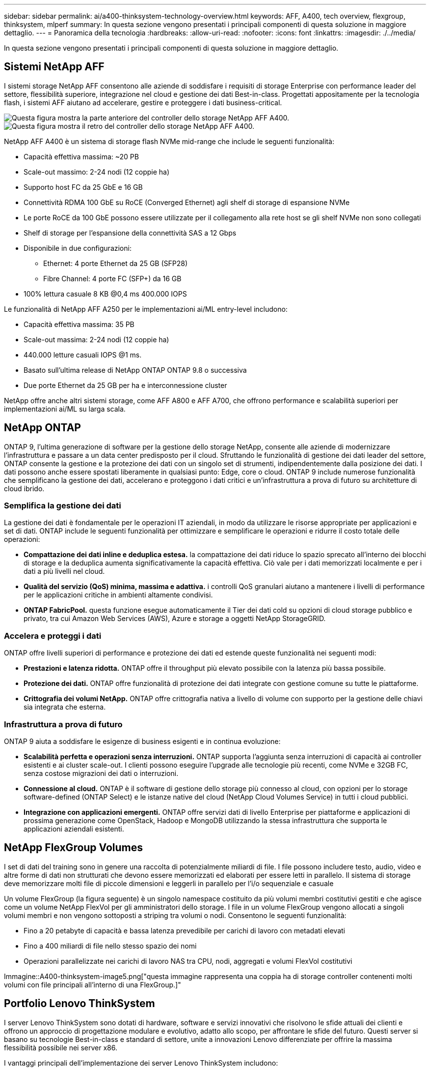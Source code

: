 ---
sidebar: sidebar 
permalink: ai/a400-thinksystem-technology-overview.html 
keywords: AFF, A400, tech overview, flexgroup, thinksystem, mlperf 
summary: In questa sezione vengono presentati i principali componenti di questa soluzione in maggiore dettaglio. 
---
= Panoramica della tecnologia
:hardbreaks:
:allow-uri-read: 
:nofooter: 
:icons: font
:linkattrs: 
:imagesdir: ./../media/


[role="lead"]
In questa sezione vengono presentati i principali componenti di questa soluzione in maggiore dettaglio.



== Sistemi NetApp AFF

I sistemi storage NetApp AFF consentono alle aziende di soddisfare i requisiti di storage Enterprise con performance leader del settore, flessibilità superiore, integrazione nel cloud e gestione dei dati Best-in-class. Progettati appositamente per la tecnologia flash, i sistemi AFF aiutano ad accelerare, gestire e proteggere i dati business-critical.

image::a400-thinksystem-image3.png[Questa figura mostra la parte anteriore del controller dello storage NetApp AFF A400.]

image::a400-thinksystem-image4.png[Questa figura mostra il retro del controller dello storage NetApp AFF A400.]

NetApp AFF A400 è un sistema di storage flash NVMe mid-range che include le seguenti funzionalità:

* Capacità effettiva massima: ~20 PB
* Scale-out massimo: 2-24 nodi (12 coppie ha)
* Supporto host FC da 25 GbE e 16 GB
* Connettività RDMA 100 GbE su RoCE (Converged Ethernet) agli shelf di storage di espansione NVMe
* Le porte RoCE da 100 GbE possono essere utilizzate per il collegamento alla rete host se gli shelf NVMe non sono collegati
* Shelf di storage per l'espansione della connettività SAS a 12 Gbps
* Disponibile in due configurazioni:
+
** Ethernet: 4 porte Ethernet da 25 GB (SFP28)
** Fibre Channel: 4 porte FC (SFP+) da 16 GB


* 100% lettura casuale 8 KB @0,4 ms 400.000 IOPS


Le funzionalità di NetApp AFF A250 per le implementazioni ai/ML entry-level includono:

* Capacità effettiva massima: 35 PB
* Scale-out massima: 2-24 nodi (12 coppie ha)
* 440.000 letture casuali IOPS @1 ms.
* Basato sull'ultima release di NetApp ONTAP ONTAP 9.8 o successiva
* Due porte Ethernet da 25 GB per ha e interconnessione cluster


NetApp offre anche altri sistemi storage, come AFF A800 e AFF A700, che offrono performance e scalabilità superiori per implementazioni ai/ML su larga scala.



== NetApp ONTAP

ONTAP 9, l'ultima generazione di software per la gestione dello storage NetApp, consente alle aziende di modernizzare l'infrastruttura e passare a un data center predisposto per il cloud. Sfruttando le funzionalità di gestione dei dati leader del settore, ONTAP consente la gestione e la protezione dei dati con un singolo set di strumenti, indipendentemente dalla posizione dei dati. I dati possono anche essere spostati liberamente in qualsiasi punto: Edge, core o cloud. ONTAP 9 include numerose funzionalità che semplificano la gestione dei dati, accelerano e proteggono i dati critici e un'infrastruttura a prova di futuro su architetture di cloud ibrido.



=== Semplifica la gestione dei dati

La gestione dei dati è fondamentale per le operazioni IT aziendali, in modo da utilizzare le risorse appropriate per applicazioni e set di dati. ONTAP include le seguenti funzionalità per ottimizzare e semplificare le operazioni e ridurre il costo totale delle operazioni:

* *Compattazione dei dati inline e deduplica estesa.* la compattazione dei dati riduce lo spazio sprecato all'interno dei blocchi di storage e la deduplica aumenta significativamente la capacità effettiva. Ciò vale per i dati memorizzati localmente e per i dati a più livelli nel cloud.
* *Qualità del servizio (QoS) minima, massima e adattiva.* i controlli QoS granulari aiutano a mantenere i livelli di performance per le applicazioni critiche in ambienti altamente condivisi.
* *ONTAP FabricPool.* questa funzione esegue automaticamente il Tier dei dati cold su opzioni di cloud storage pubblico e privato, tra cui Amazon Web Services (AWS), Azure e storage a oggetti NetApp StorageGRID.




=== Accelera e proteggi i dati

ONTAP offre livelli superiori di performance e protezione dei dati ed estende queste funzionalità nei seguenti modi:

* *Prestazioni e latenza ridotta.* ONTAP offre il throughput più elevato possibile con la latenza più bassa possibile.
* *Protezione dei dati.* ONTAP offre funzionalità di protezione dei dati integrate con gestione comune su tutte le piattaforme.
* *Crittografia dei volumi NetApp.* ONTAP offre crittografia nativa a livello di volume con supporto per la gestione delle chiavi sia integrata che esterna.




=== Infrastruttura a prova di futuro

ONTAP 9 aiuta a soddisfare le esigenze di business esigenti e in continua evoluzione:

* *Scalabilità perfetta e operazioni senza interruzioni.* ONTAP supporta l'aggiunta senza interruzioni di capacità ai controller esistenti e ai cluster scale-out. I clienti possono eseguire l'upgrade alle tecnologie più recenti, come NVMe e 32GB FC, senza costose migrazioni dei dati o interruzioni.
* *Connessione al cloud.* ONTAP è il software di gestione dello storage più connesso al cloud, con opzioni per lo storage software-defined (ONTAP Select) e le istanze native del cloud (NetApp Cloud Volumes Service) in tutti i cloud pubblici.
* *Integrazione con applicazioni emergenti.* ONTAP offre servizi dati di livello Enterprise per piattaforme e applicazioni di prossima generazione come OpenStack, Hadoop e MongoDB utilizzando la stessa infrastruttura che supporta le applicazioni aziendali esistenti.




== NetApp FlexGroup Volumes

I set di dati del training sono in genere una raccolta di potenzialmente miliardi di file. I file possono includere testo, audio, video e altre forme di dati non strutturati che devono essere memorizzati ed elaborati per essere letti in parallelo. Il sistema di storage deve memorizzare molti file di piccole dimensioni e leggerli in parallelo per l'i/o sequenziale e casuale

Un volume FlexGroup (la figura seguente) è un singolo namespace costituito da più volumi membri costitutivi gestiti e che agisce come un volume NetApp FlexVol per gli amministratori dello storage. I file in un volume FlexGroup vengono allocati a singoli volumi membri e non vengono sottoposti a striping tra volumi o nodi. Consentono le seguenti funzionalità:

* Fino a 20 petabyte di capacità e bassa latenza prevedibile per carichi di lavoro con metadati elevati
* Fino a 400 miliardi di file nello stesso spazio dei nomi
* Operazioni parallelizzate nei carichi di lavoro NAS tra CPU, nodi, aggregati e volumi FlexVol costitutivi


Immagine::A400-thinksystem-image5.png["questa immagine rappresenta una coppia ha di storage controller contenenti molti volumi con file principali all'interno di una FlexGroup.]"



== Portfolio Lenovo ThinkSystem

I server Lenovo ThinkSystem sono dotati di hardware, software e servizi innovativi che risolvono le sfide attuali dei clienti e offrono un approccio di progettazione modulare e evolutivo, adatto allo scopo, per affrontare le sfide del futuro. Questi server si basano su tecnologie Best-in-class e standard di settore, unite a innovazioni Lenovo differenziate per offrire la massima flessibilità possibile nei server x86.

I vantaggi principali dell'implementazione dei server Lenovo ThinkSystem includono:

* Design altamente scalabili e modulari in grado di crescere con il tuo business
* Resilienza leader del settore per risparmiare ore di costosi downtime non pianificati
* Tecnologie flash veloci per latenze inferiori, tempi di risposta più rapidi e gestione dei dati più intelligente in tempo reale


Nell'area dell'ai, Lenovo sta adottando un approccio pratico per aiutare le aziende a comprendere e adottare i vantaggi di ML e ai per i propri carichi di lavoro. I clienti Lenovo possono esplorare e valutare le offerte Lenovo ai nei Lenovo ai Innovation Center per comprendere appieno il valore del loro caso di utilizzo specifico. Per migliorare il time-to-value, questo approccio incentrato sul cliente offre ai clienti prove di concetto per piattaforme di sviluppo di soluzioni pronte all'uso e ottimizzate per l'ai.



=== Lenovo SR670 V2

Il server rack Lenovo ThinkSystem SR670 V2 offre performance ottimali per l'ai accelerato e l'HPC (high-performance computing). Con il supporto di un massimo di otto GPU, SR670 V2 è ideale per i requisiti di carico di lavoro intensivi a livello di calcolo di ML, DL e inferenza.

image::a400-thinksystem-image6.png[Questa immagine mostra tre configurazioni SR670. La prima mostra quattro GPU SXM con otto dischi HS da 2.5 pollici e 2 slot i/o PCIe. La seconda mostra quattro slot GPU doppi o otto slot GPU singoli e due slot i/o PCIe con otto dischi HS da 2.5" o quattro da 3.5". La terza mostra otto slot GPU a doppia larghezza con sei dischi EDSFF HS e due slot i/o PCIe.]

Con le più recenti CPU scalabili Intel Xeon che supportano GPU high-end (inclusa NVIDIA A100 80 GB PCIe 8x GPU), ThinkSystem SR670 V2 offre performance ottimizzate e accelerate per i carichi di lavoro ai e HPC.

Poiché più carichi di lavoro utilizzano le performance degli acceleratori, la domanda di densità GPU è aumentata. Settori come il retail, i servizi finanziari, l'energia e il settore sanitario stanno utilizzando le GPU per estrarre informazioni più approfondite e promuovere l'innovazione con LE tecniche ML, DL e Inference.

ThinkSystem SR670 V2 è una soluzione ottimizzata di livello Enterprise per l'implementazione di carichi di lavoro HPC e ai accelerati in produzione, massimizzando le performance del sistema mantenendo la densità del data center per i cluster di supercalcolo con piattaforme di prossima generazione.

Altre funzionalità includono:

* Supporto per i/o RDMA diretto GPU in cui gli adattatori di rete ad alta velocità sono collegati direttamente alle GPU per massimizzare le prestazioni i/O.
* Supporto dello storage diretto GPU in cui i dischi NVMe sono collegati direttamente alle GPU per massimizzare le performance dello storage.




== MLPerf

MLPerf è la suite di benchmark leader del settore per la valutazione delle performance ai. In questa convalida, abbiamo utilizzato il benchmark di classificazione delle immagini con MXNet, uno dei framework ai più diffusi. Lo script di training MXNet_benchmarking è stato utilizzato per promuovere il training ai. Lo script contiene implementazioni di diversi modelli convenzionali ed è progettato per essere il più veloce possibile. Può essere eseguito su una singola macchina o in modalità distribuita su più host.

